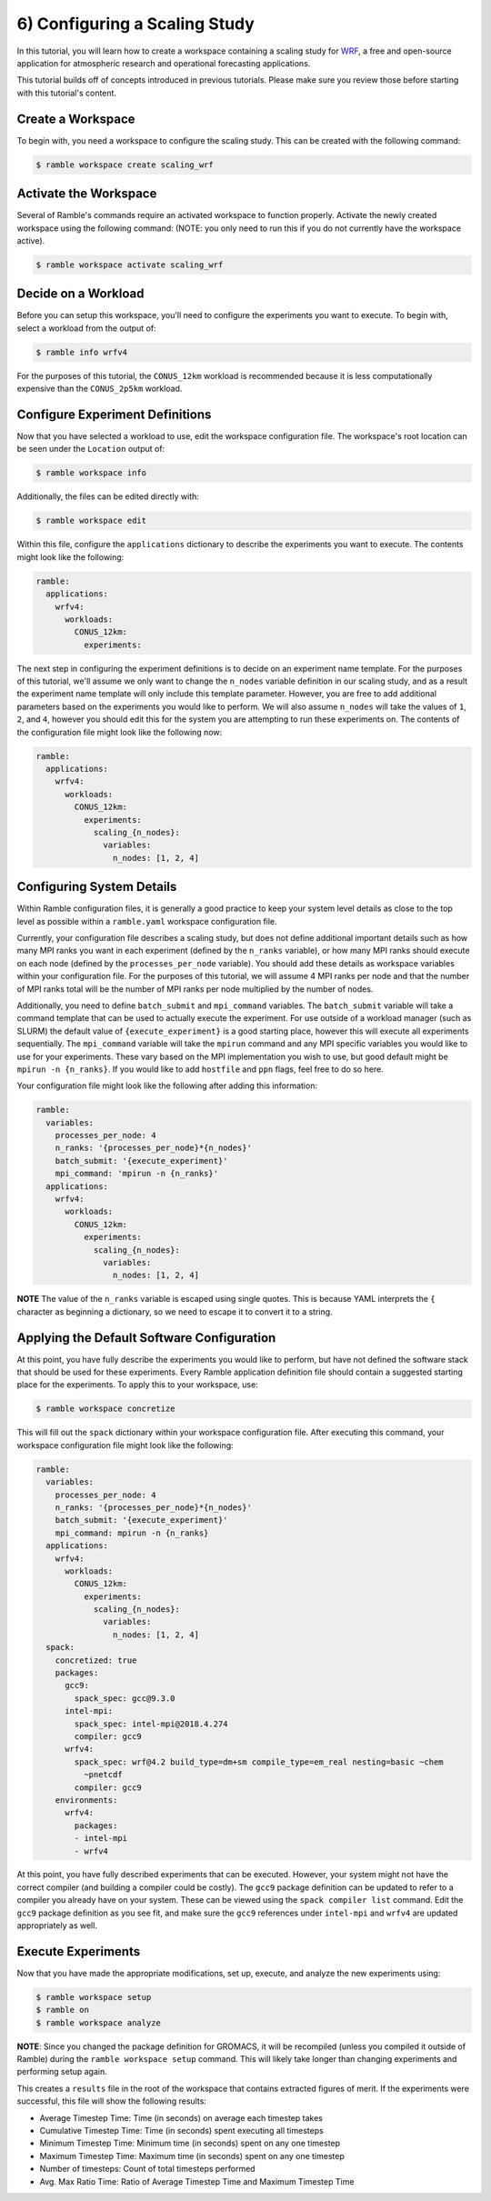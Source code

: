 .. Copyright 2022-2023 Google LLC

   Licensed under the Apache License, Version 2.0 <LICENSE-APACHE or
   https://www.apache.org/licenses/LICENSE-2.0> or the MIT license
   <LICENSE-MIT or https://opensource.org/licenses/MIT>, at your
   option. This file may not be copied, modified, or distributed
   except according to those terms.

.. _configuring_a_scaling_study_tutorial:

==============================
6) Configuring a Scaling Study
==============================

In this tutorial, you will learn how to create a workspace containing a scaling
study for `WRF <https://www.mmm.ucar.edu/models/wrf>`_, a free and open-source
application for atmospheric research and operational forecasting applications.

This tutorial builds off of concepts introduced in previous tutorials. Please
make sure you review those before starting with this tutorial's content.

Create a Workspace
------------------

To begin with, you need a workspace to configure the scaling study. This can be
created with the following command:

.. code-block:: console

    $ ramble workspace create scaling_wrf


Activate the Workspace
----------------------

Several of Ramble's commands require an activated workspace to function
properly. Activate the newly created workspace using the following command:
(NOTE: you only need to run this if you do not currently have the workspace
active).

.. code-block:: console

    $ ramble workspace activate scaling_wrf

Decide on a Workload
--------------------

Before you can setup this workspace, you'll need to configure the experiments
you want to execute. To begin with, select a workload from the output of:

.. code-block:: console

    $ ramble info wrfv4

For the purposes of this tutorial, the ``CONUS_12km`` workload is recommended
because it is less computationally expensive than the ``CONUS_2p5km`` workload.

Configure Experiment Definitions
--------------------------------

Now that you have selected a workload to use, edit the workspace configuration
file. The workspace's root location can be seen under the ``Location`` output of:

.. code-block:: console

    $ ramble workspace info

Additionally, the files can be edited directly with:

.. code-block:: console

    $ ramble workspace edit

Within this file, configure the ``applications`` dictionary to describe the
experiments you want to execute. The contents might look like the following:

.. code-block:: YAML

    ramble:
      applications:
        wrfv4:
          workloads:
            CONUS_12km:
              experiments:


The next step in configuring the experiment definitions is to decide on an
experiment name template. For the purposes of this tutorial, we'll assume we
only want to change the ``n_nodes`` variable definition in our scaling study,
and as a result the experiment name template will only include this template
parameter. However, you are free to add additional parameters based on the
experiments you would like to perform. We will also assume ``n_nodes`` will
take the values of ``1``, ``2``, and ``4``, however you should edit this for
the system you are attempting to run these experiments on. The contents of the
configuration file might look like the following now:

.. code-block:: YAML

    ramble:
      applications:
        wrfv4:
          workloads:
            CONUS_12km:
              experiments:
                scaling_{n_nodes}:
                  variables:
                    n_nodes: [1, 2, 4]

Configuring System Details
--------------------------

Within Ramble configuration files, it is generally a good practice to keep your
system level details as close to the top level as possible within a
``ramble.yaml`` workspace configuration file.

Currently, your configuration file describes a scaling study, but does not
define additional important details such as how many MPI ranks you want in each
experiment (defined by the ``n_ranks`` variable), or how many MPI ranks should
execute on each node (defined by the ``processes_per_node`` variable). You
should add these details as workspace variables within your configuration file.
For the purposes of this tutorial, we will assume 4 MPI ranks per node and that
the number of MPI ranks total will be the number of MPI ranks per node
multiplied by the number of nodes.

Additionally, you need to define ``batch_submit`` and ``mpi_command``
variables. The ``batch_submit`` variable will take a command template that can
be used to actually execute the experiment. For use outside of a workload
manager (such as SLURM) the default value of ``{execute_experiment}`` is a good
starting place, however this will execute all experiments sequentially. The
``mpi_command`` variable will take the ``mpirun`` command and any MPI specific
variables you would like to use for your experiments. These vary based on the
MPI implementation you wish to use, but good default might be ``mpirun -n
{n_ranks}``. If you would like to add ``hostfile`` and ``ppn`` flags, feel free
to do so here.

Your configuration file might look like the
following after adding this information:

.. code-block:: YAML

    ramble:
      variables:
        processes_per_node: 4
        n_ranks: '{processes_per_node}*{n_nodes}'
        batch_submit: '{execute_experiment}'
        mpi_command: 'mpirun -n {n_ranks}'
      applications:
        wrfv4:
          workloads:
            CONUS_12km:
              experiments:
                scaling_{n_nodes}:
                  variables:
                    n_nodes: [1, 2, 4]

**NOTE** The value of the ``n_ranks`` variable is escaped using single quotes.
This is because YAML interprets the ``{`` character as beginning a dictionary,
so we need to escape it to convert it to a string.

Applying the Default Software Configuration
-------------------------------------------

At this point, you have fully describe the experiments you would like to
perform, but have not defined the software stack that should be used for these
experiments. Every Ramble application definition file should contain a
suggested starting place for the experiments. To apply this to your workspace, use:


.. code-block:: console

    $ ramble workspace concretize

This will fill out the ``spack`` dictionary within your workspace configuration
file. After executing this command, your workspace configuration file might
look like the following:

.. code-block:: YAML

    ramble:
      variables:
        processes_per_node: 4
        n_ranks: '{processes_per_node}*{n_nodes}'
        batch_submit: '{execute_experiment}'
        mpi_command: mpirun -n {n_ranks}
      applications:
        wrfv4:
          workloads:
            CONUS_12km:
              experiments:
                scaling_{n_nodes}:
                  variables:
                    n_nodes: [1, 2, 4]
      spack:
        concretized: true
        packages:
          gcc9:
            spack_spec: gcc@9.3.0
          intel-mpi:
            spack_spec: intel-mpi@2018.4.274
            compiler: gcc9
          wrfv4:
            spack_spec: wrf@4.2 build_type=dm+sm compile_type=em_real nesting=basic ~chem
              ~pnetcdf
            compiler: gcc9
        environments:
          wrfv4:
            packages:
            - intel-mpi
            - wrfv4

At this point, you have fully described experiments that can be executed.
However, your system might not have the correct compiler (and building a
compiler could be costly). The ``gcc9`` package definition can be updated to
refer to a compiler you already have on your system. These can be viewed using
the ``spack compiler list`` command. Edit the ``gcc9`` package definition as
you see fit, and make sure the ``gcc9`` references under ``intel-mpi`` and
``wrfv4`` are updated appropriately as well.

Execute Experiments
-------------------

Now that you have made the appropriate modifications, set up, execute, and
analyze the new experiments using:

.. code-block:: console

    $ ramble workspace setup
    $ ramble on
    $ ramble workspace analyze

**NOTE**: Since you changed the package definition for GROMACS, it will be
recompiled (unless you compiled it outside of Ramble) during the ``ramble
workspace setup`` command. This will likely take longer than changing
experiments and performing setup again.

This creates a ``results`` file in the root of the workspace that contains
extracted figures of merit. If the experiments were successful, this file will
show the following results:

* Average Timestep Time: Time (in seconds) on average each timestep takes
* Cumulative Timestep Time: Time (in seconds) spent executing all timesteps
* Minimum Timestep Time: Minimum time (in seconds) spent on any one timestep
* Maximum Timestep Time: Maximum time (in seconds) spent on any one timestep
* Number of timesteps: Count of total timesteps performed
* Avg. Max Ratio Time: Ratio of Average Timestep Time and Maximum Timestep Time
